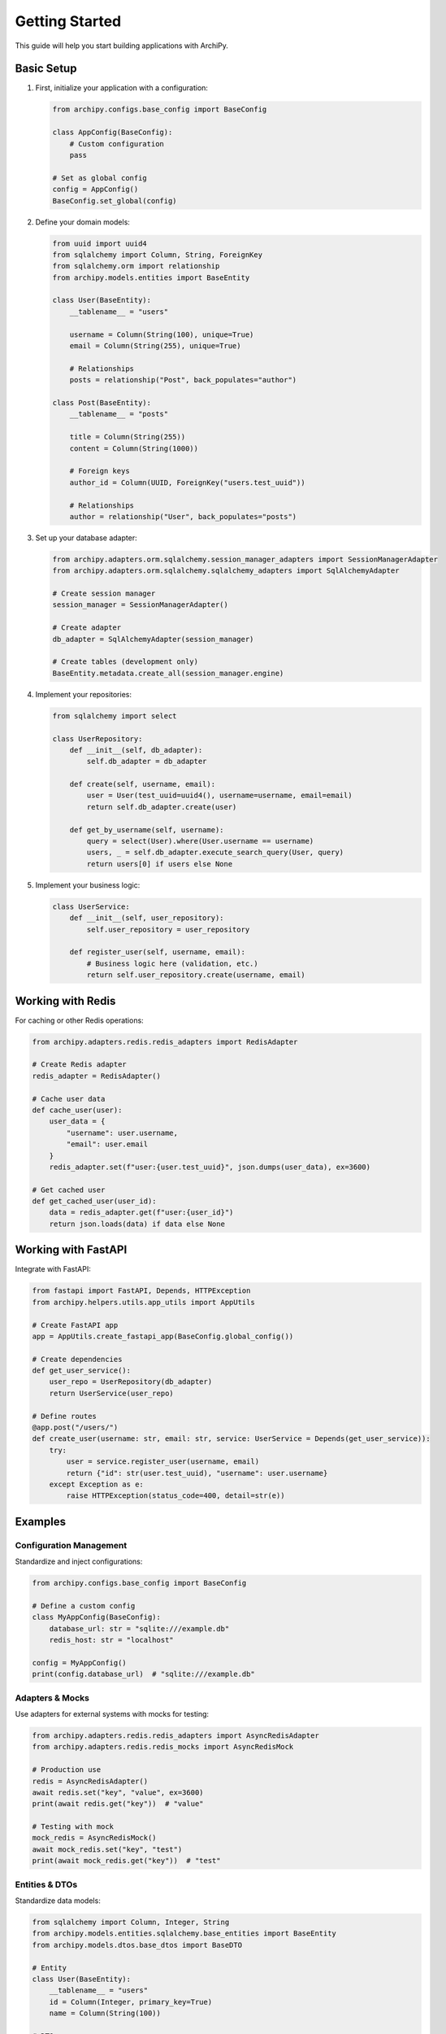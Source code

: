 .. _usage:

Getting Started
==============

This guide will help you start building applications with ArchiPy.

Basic Setup
----------

1. First, initialize your application with a configuration:

   .. code-block:: python

       from archipy.configs.base_config import BaseConfig

       class AppConfig(BaseConfig):
           # Custom configuration
           pass

       # Set as global config
       config = AppConfig()
       BaseConfig.set_global(config)

2. Define your domain models:

   .. code-block:: python

       from uuid import uuid4
       from sqlalchemy import Column, String, ForeignKey
       from sqlalchemy.orm import relationship
       from archipy.models.entities import BaseEntity

       class User(BaseEntity):
           __tablename__ = "users"

           username = Column(String(100), unique=True)
           email = Column(String(255), unique=True)

           # Relationships
           posts = relationship("Post", back_populates="author")

       class Post(BaseEntity):
           __tablename__ = "posts"

           title = Column(String(255))
           content = Column(String(1000))

           # Foreign keys
           author_id = Column(UUID, ForeignKey("users.test_uuid"))

           # Relationships
           author = relationship("User", back_populates="posts")

3. Set up your database adapter:

   .. code-block:: python

       from archipy.adapters.orm.sqlalchemy.session_manager_adapters import SessionManagerAdapter
       from archipy.adapters.orm.sqlalchemy.sqlalchemy_adapters import SqlAlchemyAdapter

       # Create session manager
       session_manager = SessionManagerAdapter()

       # Create adapter
       db_adapter = SqlAlchemyAdapter(session_manager)

       # Create tables (development only)
       BaseEntity.metadata.create_all(session_manager.engine)

4. Implement your repositories:

   .. code-block:: python

       from sqlalchemy import select

       class UserRepository:
           def __init__(self, db_adapter):
               self.db_adapter = db_adapter

           def create(self, username, email):
               user = User(test_uuid=uuid4(), username=username, email=email)
               return self.db_adapter.create(user)

           def get_by_username(self, username):
               query = select(User).where(User.username == username)
               users, _ = self.db_adapter.execute_search_query(User, query)
               return users[0] if users else None

5. Implement your business logic:

   .. code-block:: python

       class UserService:
           def __init__(self, user_repository):
               self.user_repository = user_repository

           def register_user(self, username, email):
               # Business logic here (validation, etc.)
               return self.user_repository.create(username, email)

Working with Redis
----------------

For caching or other Redis operations:

.. code-block:: python

    from archipy.adapters.redis.redis_adapters import RedisAdapter

    # Create Redis adapter
    redis_adapter = RedisAdapter()

    # Cache user data
    def cache_user(user):
        user_data = {
            "username": user.username,
            "email": user.email
        }
        redis_adapter.set(f"user:{user.test_uuid}", json.dumps(user_data), ex=3600)

    # Get cached user
    def get_cached_user(user_id):
        data = redis_adapter.get(f"user:{user_id}")
        return json.loads(data) if data else None

Working with FastAPI
------------------

Integrate with FastAPI:

.. code-block:: python

    from fastapi import FastAPI, Depends, HTTPException
    from archipy.helpers.utils.app_utils import AppUtils

    # Create FastAPI app
    app = AppUtils.create_fastapi_app(BaseConfig.global_config())

    # Create dependencies
    def get_user_service():
        user_repo = UserRepository(db_adapter)
        return UserService(user_repo)

    # Define routes
    @app.post("/users/")
    def create_user(username: str, email: str, service: UserService = Depends(get_user_service)):
        try:
            user = service.register_user(username, email)
            return {"id": str(user.test_uuid), "username": user.username}
        except Exception as e:
            raise HTTPException(status_code=400, detail=str(e))

Examples
--------

Configuration Management
~~~~~~~~~~~~~~~~~~~~~~~~

Standardize and inject configurations:

.. code-block:: python

   from archipy.configs.base_config import BaseConfig

   # Define a custom config
   class MyAppConfig(BaseConfig):
       database_url: str = "sqlite:///example.db"
       redis_host: str = "localhost"

   config = MyAppConfig()
   print(config.database_url)  # "sqlite:///example.db"

Adapters & Mocks
~~~~~~~~~~~~~~~~

Use adapters for external systems with mocks for testing:

.. code-block:: python

   from archipy.adapters.redis.redis_adapters import AsyncRedisAdapter
   from archipy.adapters.redis.redis_mocks import AsyncRedisMock

   # Production use
   redis = AsyncRedisAdapter()
   await redis.set("key", "value", ex=3600)
   print(await redis.get("key"))  # "value"

   # Testing with mock
   mock_redis = AsyncRedisMock()
   await mock_redis.set("key", "test")
   print(await mock_redis.get("key"))  # "test"

Entities & DTOs
~~~~~~~~~~~~~~~

Standardize data models:

.. code-block:: python

   from sqlalchemy import Column, Integer, String
   from archipy.models.entities.sqlalchemy.base_entities import BaseEntity
   from archipy.models.dtos.base_dtos import BaseDTO

   # Entity
   class User(BaseEntity):
       __tablename__ = "users"
       id = Column(Integer, primary_key=True)
       name = Column(String(100))

   # DTO
   class UserDTO(BaseDTO):
       id: int
       name: str

   user = UserDTO(id=1, name="Alice")
   print(user.model_dump())  # {'id': 1, 'name': 'Alice'}

Helper Utilities
~~~~~~~~~~~~~~~~

Simplify tasks with utilities and decorators:

.. code-block:: python

   from archipy.helpers.utils.datetime_utils import get_utc_now
   from archipy.helpers.decorators.retry import retry

   # Utility
   now = get_utc_now()
   print(now)  # Current UTC time

   # Decorator
   @retry(max_attempts=3, delay=1)
   def risky_operation():
       # Simulated failure
       raise ValueError("Try again")

   try:
       risky_operation()
   except ValueError as e:
       print(f"Failed after retries: {e}")

BDD Testing
~~~~~~~~~~~

Validate features with `behave`:

.. code-block:: bash

   # Run BDD tests
   make behave

Example feature file (`features/app_utils.feature`):

.. code-block:: gherkin

   Feature: Application Utilities
     Scenario: Get UTC time
       When I get the current UTC time
       Then the result should be a valid datetime

Async Operations
~~~~~~~~~~~~~~~~

Support for asynchronous workflows:

.. code-block:: python

   import asyncio
   from archipy.adapters.orm.sqlalchemy.sqlalchemy_adapters import AsyncSqlAlchemyAdapter

   async def fetch_users():
       adapter = AsyncSqlAlchemyAdapter(session_manager, User)
       users = await adapter.execute_search_query(User, pagination=None, sort_info=None)
       return users

   users, total = asyncio.run(fetch_users())
   print(users)  # List of User entities

Available Commands
------------------

Run ``make help`` for all commands. Common ones:

- **Format Code**: ``make format``
- **Lint Code**: ``make lint``
- **Run BDD Tests**: ``make behave``
- **Build Project**: ``make build``
- **Clean Artifacts**: ``make clean``
